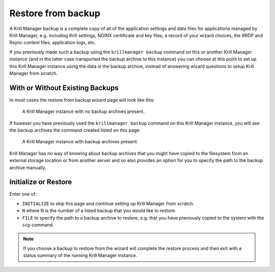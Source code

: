 .. _doc_krill_manager_wizard_restore_from_backup:

Restore from backup
===================

A Krill Manager backup is a complete copy of all of the application settings
and data files for applications managed by Krill Manager, e.g. including Krill
settings, NGINX certificate and key files, a record of your wizard choices,
the RRDP and Rsync content files, application logs, etc.

If you previously made such a backup using the ``krillmanager backup`` command
on this or another Krill Manager instance (and in the latter case transported
the backup archive to this instance) you can choose at this point to set up
this Krill Manager instance using the data in the backup archive, instead of
answering wizard questions to setup Krill Manager from scratch.

With or Without Existing Backups
--------------------------------

In most cases the restore from backup wizard page will look like this:

.. figure:: img/restore-from-backup-1.png
   :alt: Wizard restore from backup page screenshot.

   A Krill Manager instance with no backup archives present.

If however you have previously used the ``krillmanager backup`` command
on this Krill Manager instance, you will see the backup archives the command
created listed on this page:

.. figure:: img/restore-from-backup-2.png
   :alt: Wizard welcome page screenshot.

   A Krill Manager instance with backup archives present.

Krill Manager has no way of knowing about backup archives that you might have
copied to the filesystem from an external storage location or from another
server and so also provides an option for you to specify the path to the
backup archive manually.

Initialize or Restore
---------------------

Enter one of:

- ``INITIALIZE`` to skip this page and continue setting up Krill Manager from
  scratch.
- ``N`` where N is the number of a listed backup that you would like to
  restore.
- ``FILE`` to specify the path to a backup archive to restore, e.g. that you
  have previously copied to the system with the ``scp`` command.

.. Note:: If you choose a backup to restore from the wizard will complete the 
          restore process and then exit with a status summary of the running
          Krill Manager instance.